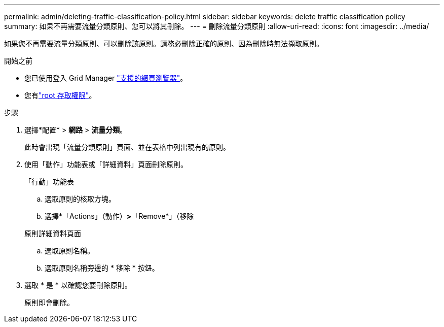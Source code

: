---
permalink: admin/deleting-traffic-classification-policy.html 
sidebar: sidebar 
keywords: delete traffic classification policy 
summary: 如果不再需要流量分類原則、您可以將其刪除。 
---
= 刪除流量分類原則
:allow-uri-read: 
:icons: font
:imagesdir: ../media/


[role="lead"]
如果您不再需要流量分類原則、可以刪除該原則。請務必刪除正確的原則、因為刪除時無法擷取原則。

.開始之前
* 您已使用登入 Grid Manager link:../admin/web-browser-requirements.html["支援的網頁瀏覽器"]。
* 您有link:admin-group-permissions.html["root 存取權限"]。


.步驟
. 選擇*配置* > *網路* > *流量分類*。
+
此時會出現「流量分類原則」頁面、並在表格中列出現有的原則。

. 使用「動作」功能表或「詳細資料」頁面刪除原則。
+
[role="tabbed-block"]
====
.「行動」功能表
--
.. 選取原則的核取方塊。
.. 選擇*「Actions」（動作）*>*「Remove*」（移除


--
.原則詳細資料頁面
--
.. 選取原則名稱。
.. 選取原則名稱旁邊的 * 移除 * 按鈕。


--
====
. 選取 * 是 * 以確認您要刪除原則。
+
原則即會刪除。


